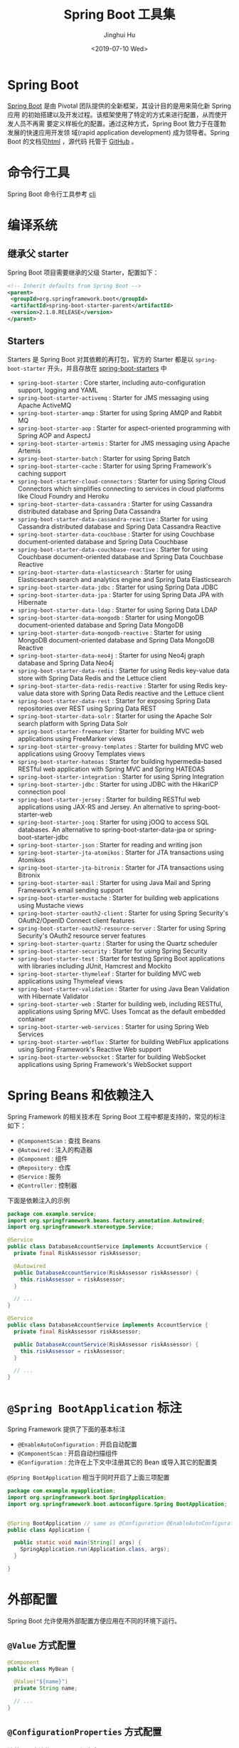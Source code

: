 #+TITLE: Spring Boot 工具集
#+AUTHOR: Jinghui Hu
#+EMAIL: hujinghui@buaa.edu.cn
#+DATE: <2019-07-10 Wed>
#+TAGS: springboot web framework springBoot


* Spring Boot
  [[https://spring.io/projects/spring-boot/#overview][Spring Boot]] 是由 Pivotal 团队提供的全新框架，其设计目的是用来简化新 Spring 应用
  的初始搭建以及开发过程。该框架使用了特定的方式来进行配置，从而使开发人员不再需
  要定义样板化的配置。通过这种方式，Spring Boot 致力于在蓬勃发展的快速应用开发领
  域(rapid application development) 成为领导者。Spring Boot 的文档见[[https://docs.spring.io/spring-boot/docs/current/reference/html/][html]] ，源代码
  托管于 [[https://github.com/spring-projects/spring-boot][GitHub]] 。

* 命令行工具
   Spring Boot 命令行工具参考 [[file:../tool/springboot-cli.org][cli]]

* 编译系统
** 继承父 starter
   Spring Boot 项目需要继承的父级 Starter，配置如下：
   #+BEGIN_SRC xml
     <!-- Inherit defaults from Spring Boot -->
     <parent>
      <groupId>org.springframework.boot</groupId>
      <artifactId>spring-boot-starter-parent</artifactId>
      <version>2.1.0.RELEASE</version>
     </parent>
   #+END_SRC
** Starters
   Starters 是 Spring Boot 对其依赖的再打包，官方的 Starter 都是以
   =spring-boot-starter= 开头，并且存放在 [[https://github.com/spring-projects/spring-boot/tree/master/spring-boot-project/spring-boot-starters][spring-boot-starters]] 中
   - ~spring-boot-starter~ : Core starter, including auto-configuration support,
     logging and YAML
   - ~spring-boot-starter-activemq~ : Starter for JMS messaging using Apache
     ActiveMQ
   - ~spring-boot-starter-amqp~ : Starter for using Spring AMQP and Rabbit MQ
   - ~spring-boot-starter-aop~ : Starter for aspect-oriented programming with
     Spring AOP and AspectJ
   - ~spring-boot-starter-artemis~ : Starter for JMS messaging using Apache
     Artemis
   - ~spring-boot-starter-batch~ : Starter for using Spring Batch
   - ~spring-boot-starter-cache~ : Starter for using Spring Framework's caching
     support
   - ~spring-boot-starter-cloud-connectors~ : Starter for using Spring Cloud
     Connectors which simplifies connecting to services in cloud platforms like
     Cloud Foundry and Heroku
   - ~spring-boot-starter-data-cassandra~ : Starter for using Cassandra
     distributed database and Spring Data Cassandra
   - ~spring-boot-starter-data-cassandra-reactive~ : Starter for using Cassandra
     distributed database and Spring Data Cassandra Reactive
   - ~spring-boot-starter-data-couchbase~ : Starter for using Couchbase
     document-oriented database and Spring Data Couchbase
   - ~spring-boot-starter-data-couchbase-reactive~ : Starter for using Couchbase
     document-oriented database and Spring Data Couchbase Reactive
   - ~spring-boot-starter-data-elasticsearch~ : Starter for using Elasticsearch
     search and analytics engine and Spring Data Elasticsearch
   - ~spring-boot-starter-data-jdbc~ : Starter for using Spring Data JDBC
   - ~spring-boot-starter-data-jpa~ : Starter for using Spring Data JPA with
     Hibernate
   - ~spring-boot-starter-data-ldap~ : Starter for using Spring Data LDAP
   - ~spring-boot-starter-data-mongodb~ : Starter for using MongoDB
     document-oriented database and Spring Data MongoDB
   - ~spring-boot-starter-data-mongodb-reactive~ : Starter for using MongoDB
     document-oriented database and Spring Data MongoDB Reactive
   - ~spring-boot-starter-data-neo4j~ : Starter for using Neo4j graph database
     and Spring Data Neo4j
   - ~spring-boot-starter-data-redis~ : Starter for using Redis key-value data
     store with Spring Data Redis and the Lettuce client
   - ~spring-boot-starter-data-redis-reactive~ : Starter for using Redis
     key-value data store with Spring Data Redis reactive and the Lettuce client
   - ~spring-boot-starter-data-rest~ : Starter for exposing Spring Data
     repositories over REST using Spring Data REST
   - ~spring-boot-starter-data-solr~ : Starter for using the Apache Solr search
     platform with Spring Data Solr
   - ~spring-boot-starter-freemarker~ : Starter for building MVC web
     applications using FreeMarker views
   - ~spring-boot-starter-groovy-templates~ : Starter for building MVC web
     applications using Groovy Templates views
   - ~spring-boot-starter-hateoas~ : Starter for building hypermedia-based
     RESTful web application with Spring MVC and Spring HATEOAS
   - ~spring-boot-starter-integration~ : Starter for using Spring Integration
   - ~spring-boot-starter-jdbc~ : Starter for using JDBC with the HikariCP
     connection pool
   - ~spring-boot-starter-jersey~ : Starter for building RESTful web
     applications using JAX-RS and Jersey. An alternative to
     spring-boot-starter-web
   - ~spring-boot-starter-jooq~ : Starter for using jOOQ to access SQL
     databases. An alternative to spring-boot-starter-data-jpa or
     spring-boot-starter-jdbc
   - ~spring-boot-starter-json~ : Starter for reading and writing json
   - ~spring-boot-starter-jta-atomikos~ : Starter for JTA transactions using
     Atomikos
   - ~spring-boot-starter-jta-bitronix~ : Starter for JTA transactions using
     Bitronix
   - ~spring-boot-starter-mail~ : Starter for using Java Mail and Spring
     Framework's email sending support
   - ~spring-boot-starter-mustache~ : Starter for building web applications
     using Mustache views
   - ~spring-boot-starter-oauth2-client~ : Starter for using Spring Security's
     OAuth2/OpenID Connect client features
   - ~spring-boot-starter-oauth2-resource-server~ : Starter for using Spring
     Security's OAuth2 resource server features
   - ~spring-boot-starter-quartz~ : Starter for using the Quartz scheduler
   - ~spring-boot-starter-security~ : Starter for using Spring Security
   - ~spring-boot-starter-test~ : Starter for testing Spring Boot applications
     with libraries including JUnit, Hamcrest and Mockito
   - ~spring-boot-starter-thymeleaf~ : Starter for building MVC web applications
     using Thymeleaf views
   - ~spring-boot-starter-validation~ : Starter for using Java Bean Validation
     with Hibernate Validator
   - ~spring-boot-starter-web~ : Starter for building web, including RESTful,
     applications using Spring MVC. Uses Tomcat as the default embedded
     container
   - ~spring-boot-starter-web-services~ : Starter for using Spring Web Services
   - ~spring-boot-starter-webflux~ : Starter for building WebFlux applications
     using Spring Framework's Reactive Web support
   - ~spring-boot-starter-websocket~ : Starter for building WebSocket
     applications using Spring Framework's WebSocket support

* Spring Beans 和依赖注入
  Spring Framework 的相关技术在 Spring Boot 工程中都是支持的，常见的标注如下：
  - ~@ComponentScan~ : 查找 Beans
  - ~@Autowired~ : 注入的构造器
  - ~@Component~ : 组件
  - ~@Repository~ : 仓库
  - ~@Service~ : 服务
  - ~@Controller~ : 控制器

  下面是依赖注入的示例
  #+BEGIN_SRC java
    package com.example.service;
    import org.springframework.beans.factory.annotation.Autowired;
    import org.springframework.stereotype.Service;

    @Service
    public class DatabaseAccountService implements AccountService {
      private final RiskAssessor riskAssessor;

      @Autowired
      public DatabaseAccountService(RiskAssessor riskAssessor) {
        this.riskAssessor = riskAssessor;
      }

      // ...
    }
  #+END_SRC

  #+BEGIN_SRC java
    @Service
    public class DatabaseAccountService implements AccountService {
      private final RiskAssessor riskAssessor;

      public DatabaseAccountService(RiskAssessor riskAssessor) {
        this.riskAssessor = riskAssessor;
      }

      // ...
    }
  #+END_SRC

* =@Spring BootApplication= 标注
  Spring Framework 提供了下面的基本标注
  - =@EnableAutoConfiguration= : 开启自动配置
  - =@ComponentScan= : 开启自动扫描组件
  - =@Configuration= : 允许在上下文中注册其它的 Bean 或导入其它的配置类

  =@Spring BootApplication= 相当于同时开启了上面三项配置
  #+BEGIN_SRC java
    package com.example.myapplication;
    import org.springframework.boot.SpringApplication;
    import org.springframework.boot.autoconfigure.Spring BootApplication;


    @Spring BootApplication // same as @Configuration @EnableAutoConfiguration @ComponentScan
    public class Application {

      public static void main(String[] args) {
        SpringApplication.run(Application.class, args);
      }

    }
  #+END_SRC

* 外部配置
  Spring Boot 允许使用外部配置方便应用在不同的环境下运行。
**  ~@Value~ 方式配置
   #+BEGIN_SRC java
     @Component
     public class MyBean {

       @Value("${name}")
       private String name;

       // ...
     }
   #+END_SRC

** ~@ConfigurationProperties~ 方式配置
   该种配置方法比 ~@Value~ 更加安全

   先定义配置项的 Java Bean
   #+BEGIN_SRC java
     package com.example;

     import java.net.InetAddress;
     import java.util.ArrayList;
     import java.util.Collections;
     import java.util.List;

     import org.springframework.boot.context.properties.ConfigurationProperties;

     @ConfigurationProperties("acme")
     public class AcmeProperties {

         private boolean enabled;
         private InetAddress remoteAddress;
         private final Security security = new Security();

         public boolean isEnabled() { ... }
         public void setEnabled(boolean enabled) { ... }

         public InetAddress getRemoteAddress() { ... }
         public void setRemoteAddress(InetAddress remoteAddress) { ... }

         public Security getSecurity() { ... }

         public static class Security {

          private String username;
          private String password;
         private List<String> roles = new ArrayList<>(Collections.singleton("USER"));

         public String getUsername() { ... }
         public void setUsername(String username) { ... }

         public String getPassword() { ... }
         public void setPassword(String password) { ... }

         public List<String> getRoles() { ... }
         public void setRoles(List<String> roles) { ... }
         }
     }
   #+END_SRC

   上述的配置类对应于配置文件中的这些配置项
   - =acme.enabled= 定义一个值，默认为空
   - =acme.remote-address= 能通过字符串强制转换的类型
   - =acme.security.username= 自带 Security 对象，用户名
   - =acme.security.password=
   - =acme.security.roles= 字符串集合

   添加配置项，通过 =@EnableConfigurationProperties= 标注来扫描配置的 Java Bean
   #+BEGIN_SRC java
     @Configuration
     @EnableConfigurationProperties(AcmeProperties.class)
     public class MyConfiguration {
       // ...
     }
   #+END_SRC

   并且需要添加 =@Configuration= 到 Java Bean 中
   #+BEGIN_SRC java
     @Component
     @ConfigurationProperties(prefix="acme")
     public class AcmeProperties {
       // ... see the preceding example
     }
   #+END_SRC

   最后就可以将定义的 Java Bean 配置项注入到其它组件中
   #+BEGIN_SRC java
     @Service
     public class MyService {

       private final AcmeProperties properties;

       @Autowired
       public MyService(AcmeProperties properties) {
         this.properties = properties;
       }

       //...

       @PostConstruct
       public void openConnection() {
         Server server = new Server(this.properties.getRemoteAddress());
         // ...
       }

     }
   #+END_SRC

* 日志
  Spring Boot 提供了一个统一的日志配置，可以兼容 Java Util Logging、Log4J2 和
  Logback 等日志系统作为后端。

** 日志样式
   默认的输出样式如下：
   #+BEGIN_SRC text
     2014-03-05 10:57:51.112  INFO 45469 --- [           main] org.apache.catalina.core.StandardEngine  : Starting Servlet Engine: Apache Tomcat/7.0.52
     2014-03-05 10:57:51.253  INFO 45469 --- [ost-startStop-1] o.a.c.c.C.[Tomcat].[localhost].[/]       : Initializing Spring embedded WebApplicationContext
     2014-03-05 10:57:51.253  INFO 45469 --- [ost-startStop-1] o.s.web.context.ContextLoader            : Root WebApplicationContext: initialization completed in 1358 ms
     2014-03-05 10:57:51.698  INFO 45469 --- [ost-startStop-1] o.s.b.c.e.ServletRegistrationBean        : Mapping servlet: 'dispatcherServlet' to [/]
     2014-03-05 10:57:51.702  INFO 45469 --- [ost-startStop-1] o.s.b.c.embedded.FilterRegistrationBean  : Mapping filter: 'hiddenHttpMethodFilter' to: [/*]
   #+END_SRC
   包括以下几个部分：
   - Date and Time: Millisecond precision and easily sortable.
   - Log Level: ERROR, WARN, INFO, DEBUG, or TRACE.
   - Process ID.
   - A --- separator to distinguish the start of actual log messages.
   - Thread name: Enclosed in square brackets (may be truncated for console output).
   - Logger name: This is usually the source class name (often abbreviated).
   - The log message

** 控制台输出
   控制台输出默认记录 ERROR, WARN 和 INFO 基本的日志，可以使用 =--debug= 开启调
   试级别的输出。
   #+BEGIN_SRC sh
     java -jar myapp.jar --debug
   #+END_SRC

   也可以在配置文件 =application.yml= 中设置 ~debug=true~

   如果控制台支持彩色输出，那么还可以配置彩色输出日志
   - 开启配置文件中的 =spring.output.ansi.enabled= 选项
   - 使用 =%clr(%5p)= 可以根据日志基本来变换颜色。各级别对应的颜色： 红色
     (FATAL, ERROR)，黄色（INFO），绿色（INFO, DEBUG）
   - 设置日期的颜色 =%clr(%d{yyyy-MM-dd HH:mm:ss.SSS}){yellow}= ，默认支持以下几
     种色彩： blue cyan faint green magenta red yellow

** 文件输出
   文件输出通过 =logging.file= 和 =logging.path= 来控制

   | logging.file  | logging.path       | Example  | Description                                  |
   |---------------+--------------------+----------+----------------------------------------------|
   | (none)        | (none)             |          | 仅开启控制台输出                             |
   | Specific file | (none)             | my.log   | 输出到文件，文件路径是当前文件夹的相对路径   |
   | (none)        | Specific directory | /var/log | 输出到文件，文件路径可以是相对路径或绝对路径 |

   - =logging.file.max-size= 设置文件的最大存储大小
   - =logging.file.max-history= 设置最大的历史文件数量

** 日志级别
   日志级别可以通过 =logging.level.<logger-name>=<level>= 来设置，其中
   =logging.level.root= 是设置默认级别
   #+BEGIN_SRC conf
     logging.level.root=WARN
     logging.level.org.springframework.web=DEBUG
     logging.level.org.hibernate=ERROR
   #+END_SRC

** 日志分组
   日志基本可以通过分组来设置，例如
   #+BEGIN_SRC conf
     logging.group.tomcat=org.apache.catalina, org.apache.coyote, org.apache.tomcat
   #+END_SRC

   Spring Boot 的默认分组有下面几个：
   - web : =org.springframework.core.codec, org.springframework.http, org.springframework.web=
   - sql : =org.springframework.jdbc.core, org.hibernate.SQL=

* 配置数据库
** MySQL
   =application.yml= 配置文件中添加用户名、密码等相关信息
   #+BEGIN_SRC yaml
     spring:
       jpa:
         database-platform: org.hibernate.dialect.MySQL5Dialect
       datasource:
         platform: mysql
         username: username
         password: password
         url: jdbc:mysql://localhost:3306/database?useUnicode=true&characterEncoding=utf-8&useSSL=false
         driver-class-name: com.mysql.jdbc.Driver
   #+END_SRC

   =pom.xml= 文件中添加 MySQL 依赖
   #+BEGIN_SRC xml
     <dependency>
       <groupId>mysql</groupId>
       <artifactId>mysql-connector-java</artifactId>
       <version>5.1.38</version>
     </dependency>
   #+END_SRC

** PostgreSQL
   =application.yml= 配置文件中添加用户名、密码等相关信息
   #+BEGIN_SRC yaml
     spring:
       jpa:
         database-platform: org.hibernate.dialect.PostgreSQL9Dialect
       datasource:
         platform: postgres
         username: username
         password: password
         url: jdbc:postgresql://localhost:5432/database
         driver-class-name: org.postgresql.Driver
   #+END_SRC

   =pom.xml= 文件中添加 PostgreSQL 依赖
   #+BEGIN_SRC xml
     <dependency>
       <groupId>org.postgresql</groupId>
       <artifactId>postgresql</artifactId>
       <version>42.2.5</version>
     </dependency>
   #+END_SRC

** Oracle
   =application.yml= 配置文件中添加用户名、密码等相关信息
   #+BEGIN_SRC yaml
     spring:
       ### oracle 10g ###
       jpa:
         database-platform: org.hibernate.dialect.Oracle10gDialect
       datasource:
         username: username
         password: password
         url: jdbc:oracle:thin:@//localhost:1521/database
         driver-class-name: oracle.jdbc.OracleDriver
   #+END_SRC

   =pom.xml= 文件中添加 PostgreSQL 依赖
   #+BEGIN_SRC xml
     <dependency>
       <groupId>com.oracle</groupId>
       <artifactId>ojdbc6</artifactId>
       <version>11.2.0.4.0</version>
       <scope>provided</scope>
     </dependency>
   #+END_SRC

   Oracle 的驱动是收费的，需要手工安装，默认在 =$ORACLE_HOME/jdbc/lib/= 文件夹中，
   文档中对 ojdbc 描述如下：
   #+BEGIN_SRC text
     Driver Versions
     ---------------

     These are the driver versions in the 10.2.0.1.0 release:

       - JDBC Thin Driver 10.2.0.1.0
         100% Java client-side JDBC driver for use in client applications,
         middle-tier servers and applets.

       - JDBC OCI Driver 10.2.0.1.0
         Client-side JDBC driver for use on a machine where OCI 10.2.0.1.0
         is installed.

       - JDBC Thin Server-side Driver 10.2.0.1.0
         JDBC driver for use in Java program in the database to access
         remote Oracle databases.

       - JDBC Server-side Internal Driver 10.2.0.1.0
         Server-side JDBC driver for use by Java Stored procedures.  This
         driver used to be called the "JDBC Kprb Driver".

     For complete documentation, please refer to "JDBC Developer's Guide
     and Reference".


     Contents Of This Release
     ------------------------

     For all platforms:

       [ORACLE_HOME]/jdbc/lib contains:

       - classes12.jar
         Classes for use with JDK 1.2 and JDK 1.3.  It contains the
         JDBC driver classes, except classes for NLS support in Oracle
         Object and Collection types.

       - classes12_g.jar
         Same as classes12.jar, except that classes were compiled with
         "javac -g" and contain some tracing information.

       - classes12dms.jar
         Same as classes12.jar, except that it contains additional code
         to support Oracle Dynamic Monitoring Service. Can only be used
         when dms.jar is in the classpath. dms.jar is provided as part of
         recent Oracle Application Server releases.

       - classes12dms_g.jar
         Same as classes12dms.jar except that classes were compiled with
         "javac -g" and contain some tracing information.

       - ojdbc14.jar
         Classes for use with JDK 1.4 and 5.0.  It contains the JDBC driver
         classes, except classes for NLS support in Oracle Object and
         Collection types.

       - ojdbc14_g.jar
         Same as ojdbc14.jar, except that classes were compiled with
         "javac -g" and contain some tracing information.

       - ojdbc14dms.jar
         Same as ojdbc14.jar, except that it contains additional code
         to support Oracle Dynamic Monitoring Service. Can only be used
         when dms.jar is in the classpath. dms.jar is provided as part of
         recent Oracle Application Server releases.

       - ojdbc14dms_g.jar
         Same as ojdbc14dms.jar except that classes were compiled with
         "javac -g" and contain some tracing information.

       [ORACLE_HOME]/jdbc/doc/javadoc.tar contains the JDBC Javadoc
       for the public API of the public classes of Oracle JDBC.

       [ORACLE_HOME]/jdbc/demo/demo.tar contains sample JDBC programs.

       [ORACLE_HOME]/jlib/orai18n.jar
         NLS classes for use with JDK 1.2, 1.3, 1.4, and 5.0.  It contains
         classes for NLS support in Oracle Object and Collection types.
         This jar file replaces the old nls_charset jar/zip files. In
         Oracle 10g R1 it was duplicated in [ORACLE_HOME]/jdbc/lib. We
         have removed the duplicate copy and you should now get it from
         its proper location.

   #+END_SRC
   安装适配你项目的 jar 文件即可
   #+BEGIN_SRC sh
     mvn install:install-file -Dpackaging=jar \
       -DgroupId=com.oracle -DartifactId=ojdbc6 -Dversion=11.2.0.4.0 \
       -Dfile=<path-to-jar>
   #+END_SRC

* 开发工具
  Spring Boot 的提供了开发工具套件，可以实现自动加载，仅仅需要在 =pom.xml= 文件中
  加入下面依赖即可自动添加
  #+BEGIN_SRC xml
    <dependencies>
     <dependency>
      <groupId>org.springframework.boot</groupId>
      <artifactId>spring-boot-devtools</artifactId>
      <optional>true</optional>
     </dependency>
    </dependencies>
  #+END_SRC
